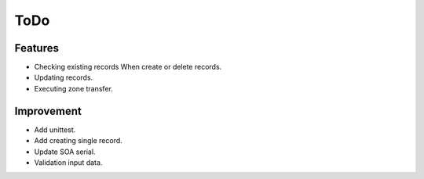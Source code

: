 ToDo
====

Features
--------

* Checking existing records When create or delete records.
* Updating records.
* Executing zone transfer.

Improvement
-----------

* Add unittest.
* Add creating single record.
* Update SOA serial.
* Validation input data.
